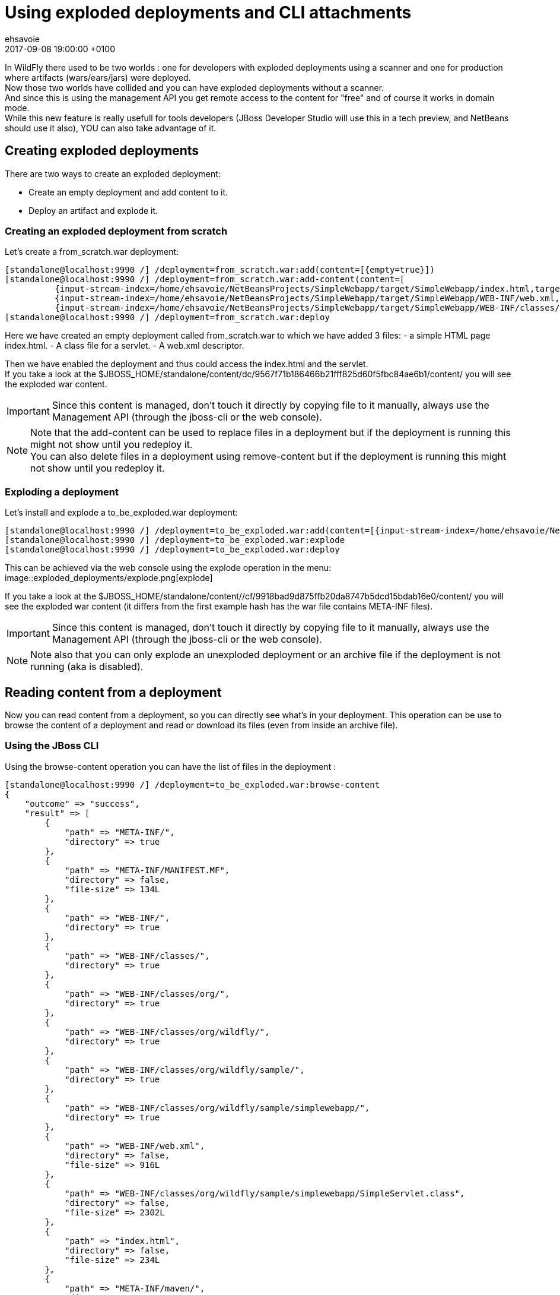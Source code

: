 = Using exploded deployments and CLI attachments =
ehsavoie
2017-09-08
:revdate: 2017-09-08 19:00:00 +0100
:awestruct-tags: [wildfly, deployment, cli, hal]
:awestruct-layout: blog
:source-highlighter: coderay
:encoding: utf-8
:lang: en

In WildFly there used to be two worlds : one for developers with exploded deployments using a scanner and one for production where artifacts (wars/ears/jars) were deployed. +
Now those two worlds have collided and you can have exploded deployments without a scanner. +
And since this is using the management API you get remote access to the content for "free" and of course it works in domain mode. +
While this new feature is really usefull for tools developers (JBoss Developer Studio will use this in a tech preview, and NetBeans should use it also), YOU can also take advantage of it.

== Creating exploded deployments ==

There are two ways to create an exploded deployment:

 - Create an empty deployment and add content to it.
 - Deploy an artifact and explode it.
 
=== Creating an exploded deployment from scratch ===
 
Let's create a from_scratch.war deployment:
[source,ruby]
--
[standalone@localhost:9990 /] /deployment=from_scratch.war:add(content=[{empty=true}])
[standalone@localhost:9990 /] /deployment=from_scratch.war:add-content(content=[
          {input-stream-index=/home/ehsavoie/NetBeansProjects/SimpleWebapp/target/SimpleWebapp/index.html,target-path=index.html},
          {input-stream-index=/home/ehsavoie/NetBeansProjects/SimpleWebapp/target/SimpleWebapp/WEB-INF/web.xml, target-path=WEB-INF/web.xml},
          {input-stream-index=/home/ehsavoie/NetBeansProjects/SimpleWebapp/target/SimpleWebapp/WEB-INF/classes/org/wildfly/sample/simplewebapp/SimpleServlet.class, target-path=WEB-INF/classes/org/wildfly/sample/simplewebapp/SimpleServlet.class}])
[standalone@localhost:9990 /] /deployment=from_scratch.war:deploy
--
Here we have created an empty deployment called from_scratch.war to which we have added 3 files:
    - a simple HTML page index.html.
    - A class file for a servlet.
    - A web.xml descriptor.

Then we have enabled the deployment and thus could access the index.html and the servlet. +
If you take a look at the $JBOSS_HOME/standalone/content/dc/9567f71b186466b21fff825d60f5fbc84ae6b1/content/ you will see the exploded war content. +
[IMPORTANT]
====
Since this content is managed, don't touch it directly by copying file to it manually, always use the Management API (through the jboss-cli or the web console).
====
[NOTE]
====
Note that the add-content can be used to replace files in a deployment but if the deployment is running this might not show until you redeploy it. +
You can also delete files in a deployment using remove-content but if the deployment is running this might not show until you redeploy it.
====

=== Exploding a deployment ===

Let's install and explode a to_be_exploded.war deployment:
[source,ruby]
--
[standalone@localhost:9990 /] /deployment=to_be_exploded.war:add(content=[{input-stream-index=/home/ehsavoie/NetBeansProjects/SimpleWebapp/target/SimpleWebapp.war}],enabled=false)
[standalone@localhost:9990 /] /deployment=to_be_exploded.war:explode
[standalone@localhost:9990 /] /deployment=to_be_exploded.war:deploy
--

This can be achieved via the web console using the explode operation in the menu:
image::exploded_deployments/explode.png[explode]

If you take a look at the $JBOSS_HOME/standalone/content//cf/9918bad9d875ffb20da8747b5dcd15bdab16e0/content/ you will see the exploded war content (it differs from the first example hash has the war file contains META-INF files).
[IMPORTANT]
====
Since this content is managed, don't touch it directly by copying file to it manually, always use the Management API (through the jboss-cli or the web console).
====
[NOTE]
====
Note also that you can only explode an unexploded deployment or an archive file if the deployment is not running (aka is disabled).
====

== Reading content from a deployment ==
Now you can read content from a deployment, so you can directly see what's in your deployment. This operation can be use to browse the content of a deployment and read or download its files (even from inside an archive file).

=== Using the JBoss CLI ===
Using the browse-content operation you can have the list of files in the deployment :
[source,ruby]
--
[standalone@localhost:9990 /] /deployment=to_be_exploded.war:browse-content  
{  
    "outcome" => "success",  
    "result" => [  
        {  
            "path" => "META-INF/",  
            "directory" => true  
        },  
        {  
            "path" => "META-INF/MANIFEST.MF",  
            "directory" => false,  
            "file-size" => 134L  
        },  
        {  
            "path" => "WEB-INF/",  
            "directory" => true  
        },  
        {  
            "path" => "WEB-INF/classes/",  
            "directory" => true  
        },  
        {  
            "path" => "WEB-INF/classes/org/",  
            "directory" => true  
        },  
        {  
            "path" => "WEB-INF/classes/org/wildfly/",  
            "directory" => true  
        },  
        {  
            "path" => "WEB-INF/classes/org/wildfly/sample/",  
            "directory" => true  
        },  
        {  
            "path" => "WEB-INF/classes/org/wildfly/sample/simplewebapp/",  
            "directory" => true  
        },  
        {  
            "path" => "WEB-INF/web.xml",  
            "directory" => false,  
            "file-size" => 916L  
        },  
        {  
            "path" => "WEB-INF/classes/org/wildfly/sample/simplewebapp/SimpleServlet.class",  
            "directory" => false,  
            "file-size" => 2302L  
        },  
        {  
            "path" => "index.html",  
            "directory" => false,  
            "file-size" => 234L  
        },  
        {  
            "path" => "META-INF/maven/",  
            "directory" => true  
        },  
        {  
            "path" => "META-INF/maven/org.wildfly.sample/",  
            "directory" => true  
        },  
        {  
            "path" => "META-INF/maven/org.wildfly.sample/SimpleWebapp/",  
            "directory" => true  
        },  
        {  
            "path" => "META-INF/maven/org.wildfly.sample/SimpleWebapp/pom.xml",  
            "directory" => false,  
            "file-size" => 2992L  
        },  
        {  
            "path" => "META-INF/maven/org.wildfly.sample/SimpleWebapp/pom.properties",  
            "directory" => false,  
            "file-size" => 125L  
        }  
    ]  
}
--
You can reduce the output by filtering using the __path__, _depth_ and _archive_ parameters.
For exemple 
[source,ruby]
--
[standalone@localhost:9990 /] /deployment=to_be_exploded.war:browse-content(path=WEB-INF/, depth=1)
{
    "outcome" => "success",
    "result" => [
        {
            "path" => "web.xml",
            "directory" => false,
            "file-size" => 916L
        },
        {
            "path" => "classes/",
            "directory" => true
        }
    ]
}
--
So now we can display the content of the web.xml. Using the read-content operation is not sufficient enough as it will return an attachment:
[source,ruby]
--
[standalone@localhost:9990 /] /deployment=to_be_exploded.war:read-content(path=WEB-INF/web.xml)  
{  
    "outcome" => "success",  
    "result" => {"uuid" => "c778c51e-a507-4a71-a21f-d6af8b230db4"},  
    "response-headers" => {"attached-streams" => [{  
        "uuid" => "c778c51e-a507-4a71-a21f-d6af8b230db4",  
        "mime-type" => "application/xml"  
    }]}  
}  
--

So we need to combine this operation with the attachment operation like this :
[source,ruby]
--
[standalone@localhost:9990 /] attachment display --operation=/deployment=to_be_exploded.war:read-content(path=WEB-INF/web.xml)  
ATTACHMENT 582a10e0-5159-4d2b-8d07-8d39af0df8c3:  
<?xml version="1.0" encoding="UTF-8"?>
    
<web-app xmlns="http://xmlns.jcp.org/xml/ns/javaee"  
    xmlns:xsi="http://www.w3.org/2001/XMLSchema-instance"  
    xsi:schemaLocation="http://xmlns.jcp.org/xml/ns/javaee http://xmlns.jcp.org/xml/ns/javaee/web-app_3_1.xsd"  
    version="3.1">  
    <session-config>  
        <session-timeout>  
            30  
        </session-timeout>  
    </session-config>  
    <servlet id="SimpleServlet">  
        <servlet-name>SimpleServlet</servlet-name>  
        <display-name>SimpleServlet</display-name>  
        <servlet-class>org.wildfly.sample.simplewebapp.SimpleServlet</servlet-class>  
        <init-param>  
            <param-name>message</param-name>  
            <param-value>Hello World</param-value>  
        </init-param>  
    </servlet>  
    <servlet-mapping>  
        <servlet-name>SimpleServlet</servlet-name>  
        <url-pattern>/SimpleServlet</url-pattern>  
    </servlet-mapping>  
</web-app>  
--

And to save this content locally we can use:
[source,ruby]
--
[standalone@localhost:9990 /] attachment save --operation=/deployment=to_be_exploded.war:read-content(path=WEB-INF/web.xml) --file=/home/ehsavoie/tmp/web.xml  
File saved to /home/ehsavoie/tmp/web.xml 
--

=== Using the web console ===
Navigate to 'Deployments' and select the deployment you want to browse. Then open the context menu and choose Browse Content:

image::exploded_deployments/browse_content_op.png[]

This opens a new page with the contents of the deployment. For each file, there's a link with the full path and size of the file. Click on the link to download the file:

image::exploded_deployments/content.png[]

=== Using HAL.NEXT ===
The next major of the web console (HAL.next) is currently under active development and available as technical preview  https://github.com/hal/hal.next.
Follow the instruction in https://github.com/hal/hal.next#running  to get started.
Besides general improvements like better navigation and a revisited look and feel, HAL.next comes with many improvements for dealing with deployments: 

- Add Deployments using drag & drop. 
- New content browser using a tree view and an editor with syntax highlighting. 
- Download complete deployments or single files of a deployment. 

Select deployments and just click on View to display its content:

image::exploded_deployments/explode_next.png[]

This opens a new page which allows for a really nice way to browse and read content from a deployment:

image::exploded_deployments/content_next.png[]

== References ==

For the official documentation regarding deployments: link:https://docs.jboss.org/author/display/WFLY/Application+deployment[Official Documentation] +
The example basic webapp used in this article is available link:images/exploded_deployments/SimpleWebapp.tar.gz[here]
